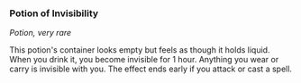 *** Potion of Invisibility
:PROPERTIES:
:CUSTOM_ID: potion-of-invisibility
:END:
/Potion, very rare/

This potion's container looks empty but feels as though it holds liquid.
When you drink it, you become invisible for 1 hour. Anything you wear or
carry is invisible with you. The effect ends early if you attack or cast
a spell.
